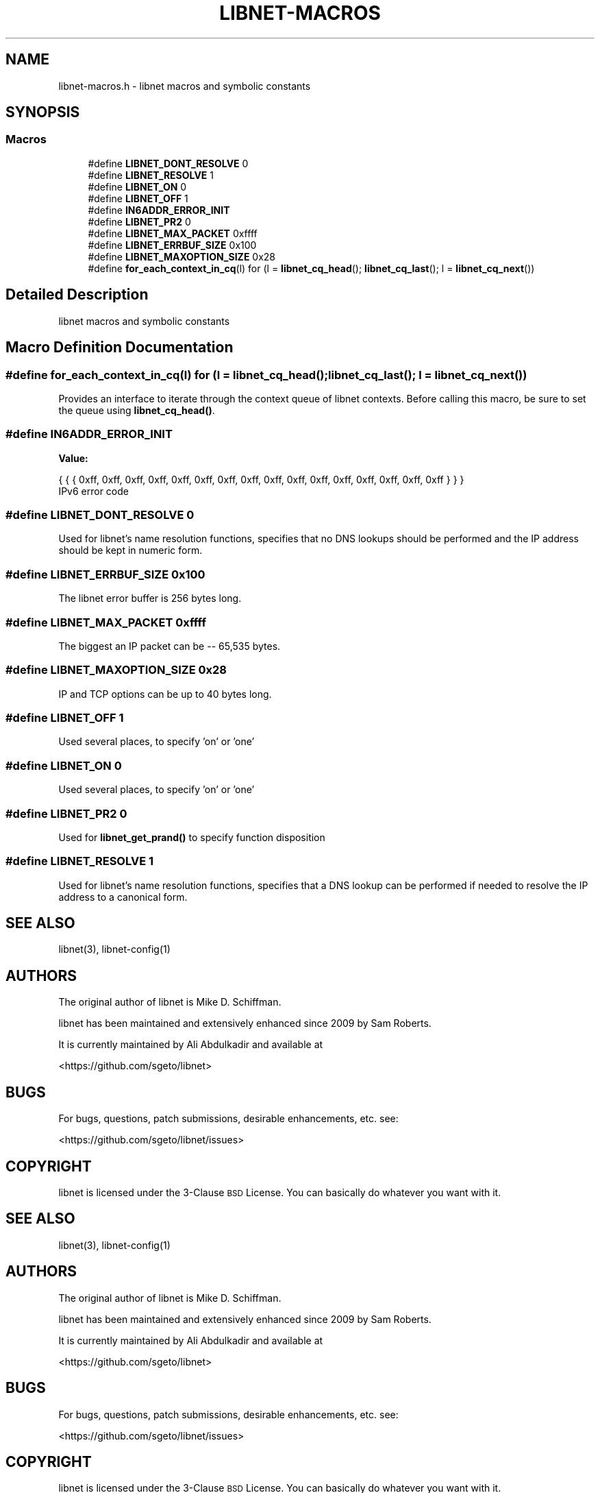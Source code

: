 .TH "LIBNET-MACROS" 3 "Wed Apr 26 2017" "libnet-1.2-rc3" "libnet Programmers Guide" \" -*- nroff -*-
.ad l
.nh
.SH NAME
libnet-macros.h \- libnet macros and symbolic constants  

.SH SYNOPSIS
.br
.PP
.SS "Macros"

.in +1c
.ti -1c
.RI "#define \fBLIBNET_DONT_RESOLVE\fP   0"
.br
.ti -1c
.RI "#define \fBLIBNET_RESOLVE\fP   1"
.br
.ti -1c
.RI "#define \fBLIBNET_ON\fP   0"
.br
.ti -1c
.RI "#define \fBLIBNET_OFF\fP   1"
.br
.ti -1c
.RI "#define \fBIN6ADDR_ERROR_INIT\fP"
.br
.ti -1c
.RI "#define \fBLIBNET_PR2\fP   0"
.br
.ti -1c
.RI "#define \fBLIBNET_MAX_PACKET\fP   0xffff"
.br
.ti -1c
.RI "#define \fBLIBNET_ERRBUF_SIZE\fP   0x100"
.br
.ti -1c
.RI "#define \fBLIBNET_MAXOPTION_SIZE\fP   0x28"
.br
.ti -1c
.RI "#define \fBfor_each_context_in_cq\fP(l)   for (l = \fBlibnet_cq_head\fP(); \fBlibnet_cq_last\fP(); l = \fBlibnet_cq_next\fP())"
.br
.in -1c
.SH "Detailed Description"
.PP 
libnet macros and symbolic constants 


.SH "Macro Definition Documentation"
.PP 
.SS "#define for_each_context_in_cq(l)   for (l = \fBlibnet_cq_head\fP(); \fBlibnet_cq_last\fP(); l = \fBlibnet_cq_next\fP())"
Provides an interface to iterate through the context queue of libnet contexts\&. Before calling this macro, be sure to set the queue using \fBlibnet_cq_head()\fP\&. 
.SS "#define IN6ADDR_ERROR_INIT"
\fBValue:\fP
.PP
.nf
{ { { 0xff, 0xff, 0xff, 0xff, 0xff, 0xff, 0xff, \
                                 0xff, 0xff, 0xff, 0xff, 0xff, 0xff, 0xff, \
                                 0xff, 0xff } } }
.fi
IPv6 error code 
.SS "#define LIBNET_DONT_RESOLVE   0"
Used for libnet's name resolution functions, specifies that no DNS lookups should be performed and the IP address should be kept in numeric form\&. 
.SS "#define LIBNET_ERRBUF_SIZE   0x100"
The libnet error buffer is 256 bytes long\&. 
.SS "#define LIBNET_MAX_PACKET   0xffff"
The biggest an IP packet can be -- 65,535 bytes\&. 
.SS "#define LIBNET_MAXOPTION_SIZE   0x28"
IP and TCP options can be up to 40 bytes long\&. 
.SS "#define LIBNET_OFF   1"
Used several places, to specify 'on' or 'one' 
.SS "#define LIBNET_ON   0"
Used several places, to specify 'on' or 'one' 
.SS "#define LIBNET_PR2   0"
Used for \fBlibnet_get_prand()\fP to specify function disposition 
.SS "#define LIBNET_RESOLVE   1"
Used for libnet's name resolution functions, specifies that a DNS lookup can be performed if needed to resolve the IP address to a canonical form\&. 
.SH "SEE ALSO"
\.IX Header "SEE ALSO"
libnet(3), libnet\-config(1)
.SH "AUTHORS"
.IX Header "AUTHORS"
The original author of libnet is Mike D. Schiffman.
.PP
libnet has been maintained and extensively enhanced since 2009 by Sam Roberts.
.PP
It is currently maintained by Ali Abdulkadir and available at
.PP
.Vb 1
\& <https://github.com/sgeto/libnet>
.Ve
.SH "BUGS"
.IX Header "BUGS"
For bugs, questions, patch submissions, desirable enhancements, etc. see:
.PP
.Vb 1
\& <https://github.com/sgeto/libnet/issues>
.Ve
.SH "COPYRIGHT"
.IX Header "COPYRIGHT"
libnet is licensed under the 3\-Clause \s-1BSD\s0 License. You can basically
do whatever you want with it.
.SH "SEE ALSO"
\.IX Header "SEE ALSO"
libnet(3), libnet\-config(1)
.SH "AUTHORS"
.IX Header "AUTHORS"
The original author of libnet is Mike D. Schiffman.
.PP
libnet has been maintained and extensively enhanced since 2009 by Sam Roberts.
.PP
It is currently maintained by Ali Abdulkadir and available at
.PP
.Vb 1
\& <https://github.com/sgeto/libnet>
.Ve
.SH "BUGS"
.IX Header "BUGS"
For bugs, questions, patch submissions, desirable enhancements, etc. see:
.PP
.Vb 1
\& <https://github.com/sgeto/libnet/issues>
.Ve
.SH "COPYRIGHT"
.IX Header "COPYRIGHT"
libnet is licensed under the 3\-Clause \s-1BSD\s0 License. You can basically
do whatever you want with it.
